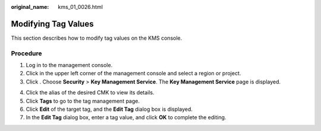 :original_name: kms_01_0026.html

.. _kms_01_0026:

Modifying Tag Values
====================

This section describes how to modify tag values on the KMS console.

Procedure
---------

#. Log in to the management console.
#. Click |image1| in the upper left corner of the management console and select a region or project.
#. Click |image2|. Choose **Security** > **Key Management Service**. The **Key Management Service** page is displayed.

4. Click the alias of the desired CMK to view its details.
5. Click **Tags** to go to the tag management page.
6. Click **Edit** of the target tag, and the **Edit Tag** dialog box is displayed.
7. In the **Edit Tag** dialog box, enter a tag value, and click **OK** to complete the editing.

.. |image1| image:: /_static/images/en-us_image_0000001284811084.png
.. |image2| image:: /_static/images/en-us_image_0000001295227514.png
